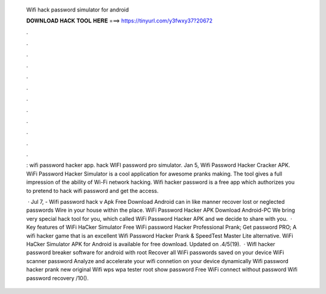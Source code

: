   Wifi hack password simulator for android
  
  
  
  𝐃𝐎𝐖𝐍𝐋𝐎𝐀𝐃 𝐇𝐀𝐂𝐊 𝐓𝐎𝐎𝐋 𝐇𝐄𝐑𝐄 ===> https://tinyurl.com/y3fwxy37?20672
  
  
  
  .
  
  
  
  .
  
  
  
  .
  
  
  
  .
  
  
  
  .
  
  
  
  .
  
  
  
  .
  
  
  
  .
  
  
  
  .
  
  
  
  .
  
  
  
  .
  
  
  
  .
  
  : wifi password hacker app. hack WIFI password pro simulator. Jan 5, Wifi Password Hacker Cracker APK. WiFi Password Hacker Simulator is a cool application for awesome pranks making. The tool gives a full impression of the ability of Wi-Fi network hacking. Wifi hacker password is a free app which authorizes you to pretend to hack wifi password and get the access.
  
   · Jul 7, - Wifi password hack v Apk Free Download Android can in like manner recover lost or neglected passwords Wire in your house within the place. WiFi Password Hacker APK Download Android-PC We bring very special hack tool for you, which called WiFi Password Hacker APK and we decide to share with you.  · Key features of WiFi HaCker Simulator Free WiFi password Hacker Professional Prank; Get password PRO; A wifi hacker game that is an excellent Wifi Password Hacker Prank & SpeedTest Master Lite alternative. WiFi HaCker Simulator APK for Android is available for free download. Updated on .4/5(19).  · WifI hacker password breaker software for android with root Recover all WiFi passwords saved on your device WiFi scanner password Analyze and accelerate your wifi connetion on your device dynamically Wifi password hacker prank new original Wifi wps wpa tester root show password Free WiFi connect without password Wifi password recovery /10().
